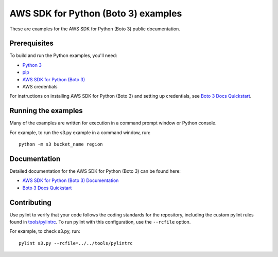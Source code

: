 .. Copyright 2020 Amazon.com, Inc. or its affiliates. All Rights Reserved.

   This work is licensed under a Creative Commons Attribution-NonCommercial-ShareAlike 4.0
   International License (the "License"). You may not use this file except in compliance with the
   License. A copy of the License is located at http://creativecommons.org/licenses/by-nc-sa/4.0/.

   This file is distributed on an "AS IS" BASIS, WITHOUT WARRANTIES OR CONDITIONS OF ANY KIND,
   either express or implied. See the License for the specific language governing permissions and
   limitations under the License.

####################################
AWS SDK for Python (Boto 3) examples
####################################

These are examples for the AWS SDK for Python (Boto 3) public documentation.

Prerequisites
=============

To build and run the Python examples, you'll need:

- `Python 3 <https://www.python.org/downloads/>`_
- `pip <https://pip.pypa.io/en/stable/installing/>`_
- `AWS SDK for Python (Boto 3) <https://boto3.amazonaws.com/v1/documentation/api/latest/guide/quickstart.html>`_
- AWS credentials

For instructions on installing AWS SDK for Python (Boto 3) and setting up
credentials, see `Boto 3 Docs Quickstart <https://boto3.amazonaws.com/v1/documentation/api/latest/guide/quickstart.html>`_.

Running the examples
====================

Many of the examples are written for execution in a command prompt window or
Python console.

For example, to run the s3.py example in a command window, run:

::

    python -m s3 bucket_name region

Documentation
=============

Detailed documentation for the AWS SDK for Python (Boto 3) can be found here:

- `AWS SDK for Python (Boto 3) Documentation <https://docs.aws.amazon.com/pythonsdk/>`_
- `Boto 3 Docs Quickstart <https://boto3.amazonaws.com/v1/documentation/api/latest/guide/quickstart.html>`_

Contributing
============

Use pylint to verify that your code follows the coding standards for the
repository, including the custom pylint rules found in
`tools/pylintrc <tools/pylintrc>`_. To run
pylint with this configuration, use the ``--rcfile`` option.

For example, to check s3.py, run:

::

    pylint s3.py --rcfile=../../tools/pylintrc
